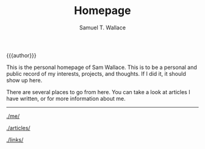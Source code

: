 #+TITLE: Homepage
#+AUTHOR: Samuel T. Wallace

#+HTML_HEAD: <link rel="stylesheet" type="text/css" href="styles.css" />


#+BEGIN_CENTER
{{{author}}}


This is the personal homepage of Sam Wallace. This is to be a personal and public record of my interests, projects, and thoughts. If I did it, it should show up here.



There are several places to go from here. You can take a look at articles I have written, or for more information about me.

------



[[./me/]]



[[./articles/]]

[[./links/]]


#+END_CENTER
